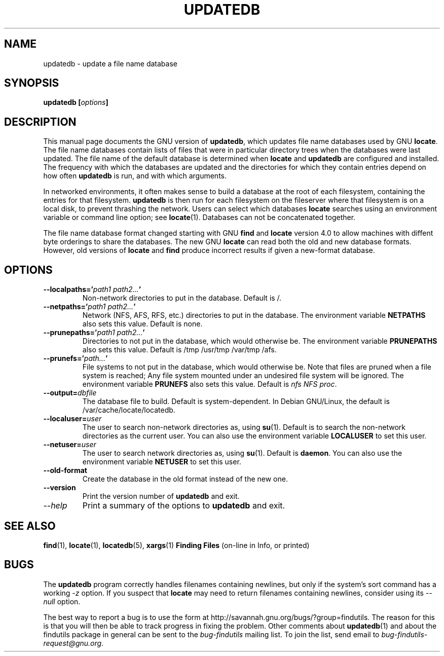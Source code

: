 .TH UPDATEDB 1 \" -*- nroff -*-
.SH NAME
updatedb \- update a file name database
.SH SYNOPSIS
.B updatedb [\fIoptions\fP]
.SH DESCRIPTION
This manual page
documents the GNU version of
.BR updatedb ,
which updates file name databases used by GNU
.BR locate .
The file name databases contain lists of files that were in
particular directory trees when the databases were last updated.
The file name of the default database is determined when \fBlocate\fP
and \fBupdatedb\fP are configured and installed.  The frequency with
which the databases are updated and the directories for which they
contain entries depend on how often \fBupdatedb\fP is run, and with
which arguments.
.P
In networked environments, it often makes sense to build a database at
the root of each filesystem, containing the entries for that filesystem.
.B updatedb
is then run for each filesystem on the fileserver where that
filesystem is on a local disk, to prevent thrashing the network.
Users can select which databases \fBlocate\fP searches using an
environment variable or command line option; see \fBlocate\fP(1).
Databases can not be concatenated together.
.P
The file name database format changed starting with GNU
.B find
and
.B locate
version 4.0 to allow machines with diffent byte orderings to share
the databases.  The new GNU
.B locate
can read both the old and new database formats.
However, old versions of
.B locate
and
.B find
produce incorrect results if given a new-format database.
.SH OPTIONS
.TP
.B \-\-localpaths='\fIpath1 path2...\fP'
Non-network directories to put in the database.
Default is /.
.TP
.B \-\-netpaths='\fIpath1 path2...\fP'
Network (NFS, AFS, RFS, etc.) directories to put in the database.
The environment variable \fBNETPATHS\fP also sets this value.
Default is none.
.TP
.B \-\-prunepaths='\fIpath1 path2...\fP'
Directories to not put in the database, which would otherwise be.
The environment variable \fBPRUNEPATHS\fP also sets this value.
Default is /tmp /usr/tmp /var/tmp /afs.
.TP
.B \-\-prunefs='\fIpath...\fP'
File systems to not put in the database, which would otherwise be.
Note that files are pruned when a file system is reached;
Any file system mounted under an undesired file system will be
ignored.
The environment variable
\fBPRUNEFS\fP also sets this value.
Default is \fInfs NFS proc\fP.
.TP
.B \-\-output=\fIdbfile\fP
The database file to build.
Default is system-dependent.  In Debian GNU/Linux, the default
is /var/cache/locate/locatedb.
.TP
.B \-\-localuser=\fIuser\fP
The user to search non-network directories as, using \fBsu\fP(1).
Default is to search the non-network directories as the current user.
You can also use the environment variable \fBLOCALUSER\fP to set this user.
.TP
.B \-\-netuser=\fIuser\fP
The user to search network directories as, using \fBsu\fP(1).
Default is \fBdaemon\fP.
You can also use the environment variable \fBNETUSER\fP to set this user.
.TP
.B \-\-old\-format
Create the database in the old format instead of the new one.
.TP
.B \-\-version
Print the version number of
.B updatedb
and exit.
.TP
.I "\-\-help"
Print a summary of the options to
.B updatedb
and exit.
.SH "SEE ALSO"
\fBfind\fP(1), \fBlocate\fP(1), \fBlocatedb\fP(5), \fBxargs\fP(1)
\fBFinding Files\fP (on-line in Info, or printed)
.SH "BUGS"
.P
The 
.B updatedb
program correctly handles filenames containing newlines,
but only if the system's sort command has a working
.I \-z
option.  If you suspect that 
.B locate
may need to return filenames containing newlines, consider using its
.I \-\-null 
option.
.P
The best way to report a bug is to use the form at
http://savannah.gnu.org/bugs/?group=findutils.  
The reason for this is that you will then be able to track progress in
fixing the problem.   Other comments about \fBupdatedb\fP(1) and about
the findutils package in general can be sent to the 
.I bug-findutils
mailing list.  To join the list, send email to 
.IR bug-findutils-request@gnu.org .
